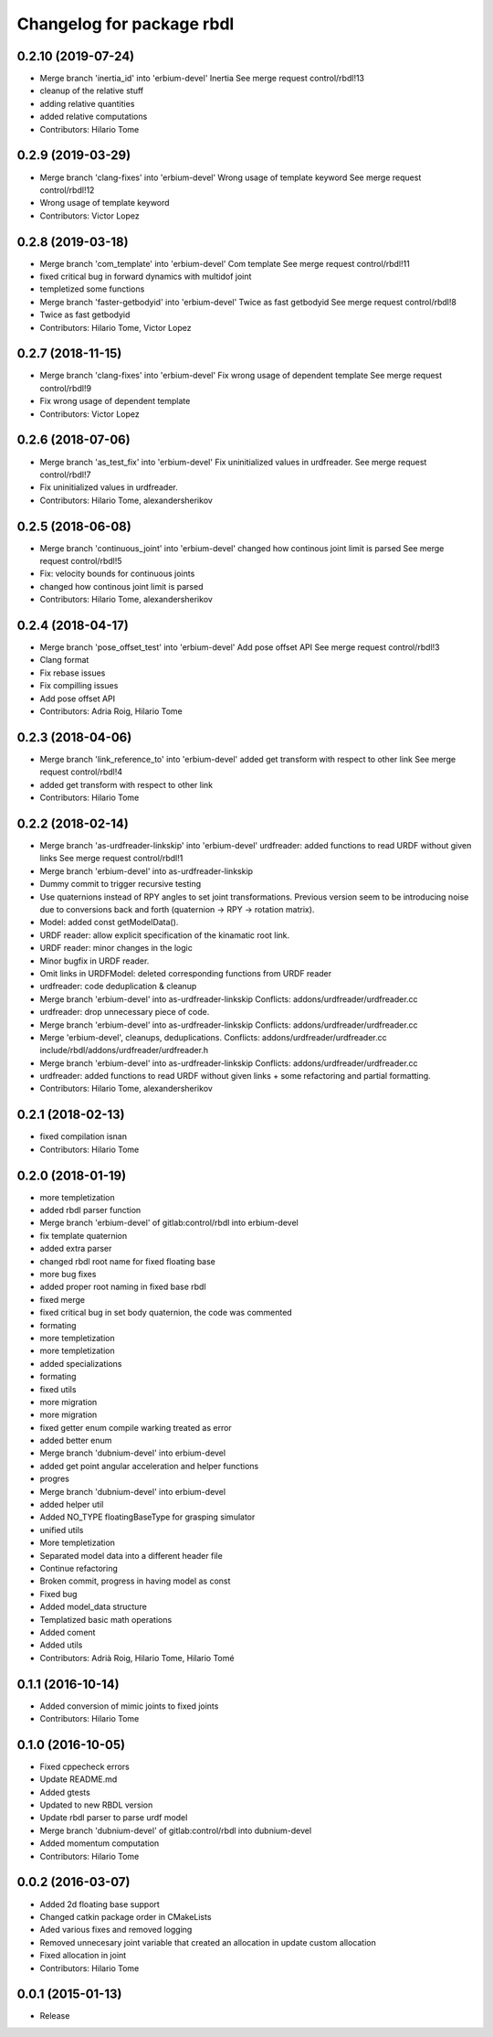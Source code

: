 ^^^^^^^^^^^^^^^^^^^^^^^^^^
Changelog for package rbdl
^^^^^^^^^^^^^^^^^^^^^^^^^^

0.2.10 (2019-07-24)
-------------------
* Merge branch 'inertia_id' into 'erbium-devel'
  Inertia
  See merge request control/rbdl!13
* cleanup of the relative stuff
* adding relative quantities
* added relative computations
* Contributors: Hilario Tome

0.2.9 (2019-03-29)
------------------
* Merge branch 'clang-fixes' into 'erbium-devel'
  Wrong usage of template keyword
  See merge request control/rbdl!12
* Wrong usage of template keyword
* Contributors: Victor Lopez

0.2.8 (2019-03-18)
------------------
* Merge branch 'com_template' into 'erbium-devel'
  Com template
  See merge request control/rbdl!11
* fixed critical bug in forward dynamics with multidof joint
* templetized some functions
* Merge branch 'faster-getbodyid' into 'erbium-devel'
  Twice as fast getbodyid
  See merge request control/rbdl!8
* Twice as fast getbodyid
* Contributors: Hilario Tome, Victor Lopez

0.2.7 (2018-11-15)
------------------
* Merge branch 'clang-fixes' into 'erbium-devel'
  Fix wrong usage of dependent template
  See merge request control/rbdl!9
* Fix wrong usage of dependent template
* Contributors: Victor Lopez

0.2.6 (2018-07-06)
------------------
* Merge branch 'as_test_fix' into 'erbium-devel'
  Fix uninitialized values in urdfreader.
  See merge request control/rbdl!7
* Fix uninitialized values in urdfreader.
* Contributors: Hilario Tome, alexandersherikov

0.2.5 (2018-06-08)
------------------
* Merge branch 'continuous_joint' into 'erbium-devel'
  changed how continous joint limit is parsed
  See merge request control/rbdl!5
* Fix: velocity bounds for continuous joints
* changed how continous joint limit is parsed
* Contributors: Hilario Tome, alexandersherikov

0.2.4 (2018-04-17)
------------------
* Merge branch 'pose_offset_test' into 'erbium-devel'
  Add pose offset API
  See merge request control/rbdl!3
* Clang format
* Fix rebase issues
* Fix compilling issues
* Add pose offset API
* Contributors: Adria Roig, Hilario Tome

0.2.3 (2018-04-06)
------------------
* Merge branch 'link_reference_to' into 'erbium-devel'
  added get transform with respect to other link
  See merge request control/rbdl!4
* added get transform with respect to other link
* Contributors: Hilario Tome

0.2.2 (2018-02-14)
------------------
* Merge branch 'as-urdfreader-linkskip' into 'erbium-devel'
  urdfreader: added functions to read URDF without given links
  See merge request control/rbdl!1
* Merge branch 'erbium-devel' into as-urdfreader-linkskip
* Dummy commit to trigger recursive testing
* Use quaternions instead of RPY angles to set joint transformations.
  Previous version seem to be introducing noise due to conversions back
  and forth (quaternion -> RPY -> rotation matrix).
* Model: added const getModelData().
* URDF reader: allow explicit specification of the kinamatic root link.
* URDF reader: minor changes in the logic
* Minor bugfix in URDF reader.
* Omit links in URDFModel: deleted corresponding functions from URDF reader
* urdfreader: code deduplication & cleanup
* Merge branch 'erbium-devel' into as-urdfreader-linkskip
  Conflicts:
  addons/urdfreader/urdfreader.cc
* urdfreader: drop unnecessary piece of code.
* Merge branch 'erbium-devel' into as-urdfreader-linkskip
  Conflicts:
  addons/urdfreader/urdfreader.cc
* Merge 'erbium-devel', cleanups, deduplications.
  Conflicts:
  addons/urdfreader/urdfreader.cc
  include/rbdl/addons/urdfreader/urdfreader.h
* Merge branch 'erbium-devel' into as-urdfreader-linkskip
  Conflicts:
  addons/urdfreader/urdfreader.cc
* urdfreader: added functions to read URDF without given links
  + some refactoring and partial formatting.
* Contributors: Hilario Tome, alexandersherikov

0.2.1 (2018-02-13)
------------------
* fixed compilation isnan
* Contributors: Hilario Tome

0.2.0 (2018-01-19)
------------------
* more templetization
* added rbdl parser function
* Merge branch 'erbium-devel' of gitlab:control/rbdl into erbium-devel
* fix template quaternion
* added extra parser
* changed rbdl root name for fixed floating base
* more bug fixes
* added proper root naming in fixed base rbdl
* fixed merge
* fixed critical bug in set body quaternion, the code was commented
* formating
* more templetization
* more templetization
* added specializations
* formating
* fixed utils
* more migration
* more migration
* fixed getter enum compile warking treated as error
* added better enum
* Merge branch 'dubnium-devel' into erbium-devel
* added get point angular acceleration and helper functions
* progres
* Merge branch 'dubnium-devel' into erbium-devel
* added helper util
* Added NO_TYPE floatingBaseType for grasping simulator
* unified utils
* More templetization
* Separated model data into a different header file
* Continue refactoring
* Broken commit, progress in having model as const
* Fixed bug
* Added model_data structure
* Templatized basic math operations
* Added coment
* Added utils
* Contributors: Adrià Roig, Hilario Tome, Hilario Tomé

0.1.1 (2016-10-14)
------------------
* Added conversion of mimic joints to fixed joints
* Contributors: Hilario Tome

0.1.0 (2016-10-05)
------------------
* Fixed cppecheck errors
* Update README.md
* Added gtests
* Updated to new RBDL version
* Update rbdl parser to parse urdf model
* Merge branch 'dubnium-devel' of gitlab:control/rbdl into dubnium-devel
* Added momentum computation
* Contributors: Hilario Tome

0.0.2 (2016-03-07)
------------------
* Added 2d floating base support
* Changed catkin package order in CMakeLists
* Aded various fixes and removed logging
* Removed unnecesary joint variable that created an allocation in update custom allocation
* Fixed allocation in joint
* Contributors: Hilario Tome

0.0.1 (2015-01-13)
------------------
* Release
